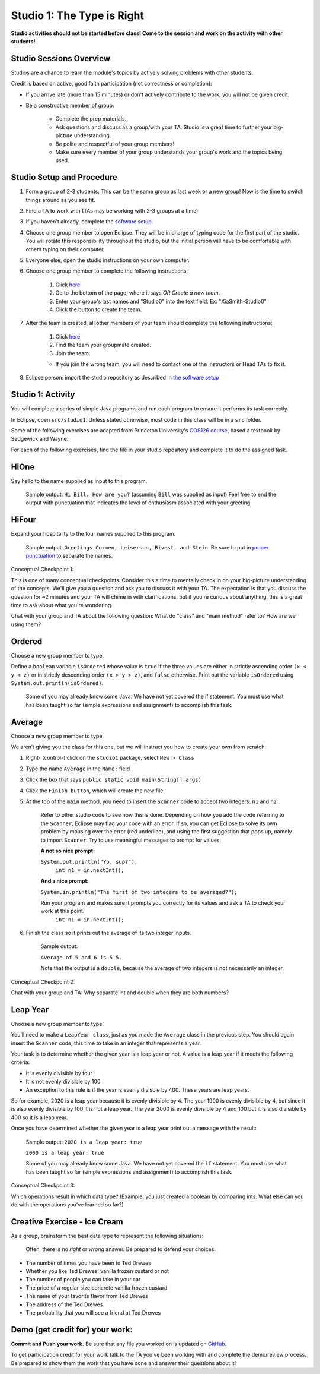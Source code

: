 ===========================
Studio 1: The Type is Right
===========================

**Studio activities should not be started before class! Come to the session and work on the activity with other students!**
 
Studio Sessions Overview
========================

Studios are a chance to learn the module's topics by actively solving problems with other students.

Credit is based on active, good faith participation (not correctness or completion):

* If you arrive late (more than 15 minutes) or don't actively contribute to the work, you will not be given credit.
* Be a constructive member of group:

	* Complete the prep materials.
	* Ask questions and discuss as a group/with your TA. Studio is a great time to further your big-picture understanding.
	* Be polite and respectful of your group members!
	* Make sure every member of your group understands your group's work and the topics being used.

Studio Setup and Procedure
==========================

1. Form a group of 2-3 students. This can be the same group as last week or a new group! Now is the time to switch things around as you see fit.
2. Find a TA to work with (TAs may be working with 2-3 groups at a time)
3. If you haven't already, complete the `software setup <software.html>`_.
4. Choose one group member to open Eclipse. They will be in charge of typing code for the first part of the studio. You will rotate this responsibility throughout the studio, but the initial person will have to be comfortable with others typing on their computer.
5. Everyone else, open the studio instructions on your own computer.
6. Choose one group member to complete the following instructions:

	1. Click `here <https://classroom.github.com/a/YWwBpq_j>`_
	2. Go to the bottom of the page, where it says `OR Create a new team`.
	3. Enter your group's last names and "Studio0" into the text field. Ex: "XiaSmith-Studio0"
	4. Click the button to create the team.
7. After the team is created, all other members of your team should complete the following instructions:

	1. Click `here <https://classroom.github.com/a/YWwBpq_j>`_
	2. Find the team your groupmate created.
	3. Join the team. 
	
	* If you join the wrong team, you will need to contact one of the instructors or Head TAs to fix it.
8. Eclipse person: import the studio repository as described in `the software setup <setup.html>`_

Studio 1: Activity
=====================

You will complete a series of simple Java programs and run each program to ensure it performs its task correctly.

In Eclipse, open ``src/studio1``. Unless stated otherwise, most code in this class will be in a ``src`` folder.

Some of the following exercises are adapted from Princeton University's `COS126 course <http://www.cs.princeton.edu/courses/archive/spring12/cos126/precepts.php>`_, based a textbook by Sedgewick and Wayne.

For each of the following exercises, find the file in your studio repository and complete it to do the assigned task.

HiOne
=====================

Say hello to the name supplied as input to this program.

   Sample output: ``Hi Bill. How are you?`` (assuming ``Bill`` was supplied as input) Feel free to end the output with punctuation that indicates the level of enthusiasm associated with your greeting.

HiFour
=====================

Expand your hospitality to the four names supplied to this program.

   Sample output: ``Greetings Cormen, Leiserson, Rivest, and Stein``. Be sure to put in `proper punctuation <http://en.wikipedia.org/wiki/Serial_comma>`_ to separate the names.

Conceptual Checkpoint 1:

This is one of many conceptual checkpoints. Consider this a time to mentally check in on your big-picture understanding of the concepts. We'll give you a question and ask you to discuss it with your TA. The expectation is that you discuss the question for ~2 minutes and your TA will chime in with clarifications, but if you're curious about anything, this is a great time to ask about what you're wondering.

Chat with your group and TA about the following question: What do "class" and "main method" refer to? How are we using them?

Ordered
=====================

Choose a new group member to type.

Define a ``boolean`` variable ``isOrdered`` whose value is ``true`` if the three values are either in strictly ascending order ``(x < y < z)`` or in strictly descending order ``(x > y > z)``, and ``false`` otherwise. Print out the variable ``isOrdered`` using ``System.out.println(isOrdered)``.

   Some of you may already know some Java. We have not yet covered the if statement. You must use what has been taught so far (simple expressions and assignment) to accomplish this task.

Average
=====================

Choose a new group member to type.

We aren’t giving you the class for this one, but we will instruct you how to create your own from scratch:

1. Right- (control-) click on the ``studio1`` package, select ``New > Class``

2. Type the name ``Average`` in the ``Name:`` field

3. Click the box that says ``public static void main(String[] args)``

4. Click the ``Finish button``, which will create the new file

5. At the top of the ``main`` method, you need to insert the ``Scanner`` code to accept two integers: ``n1`` and ``n2`` .

      Refer to other studio code to see how this is done. Depending on how you add the code referring to the ``Scanner``, Eclipse may flag your code with an error. If so, you can get Eclipse to solve its own problem by mousing over the error (red underline), and using the first suggestion that pops up, namely to import ``Scanner``. Try to use meaningful messages to prompt for values.

      **A not so nice prompt:**

      ``System.out.println("Yo, sup?");``
	  ``int n1 = in.nextInt();``

      **And a nice  prompt:**

      ``System.in.println("The first of two integers to be averaged?");``

      Run your program and makes sure it prompts you correctly for its values and ask a TA to check your work at this point.
	  ``int n1 = in.nextInt();``

6. Finish the class so it prints out the average of its two integer inputs.

      Sample output:

      ``Average of 5 and 6 is 5.5.``

      Note that the output is a ``double``, because the average of two integers is not necessarily an integer.

Conceptual Checkpoint 2:

Chat with your group and TA: Why separate int and double when they are both numbers?

Leap Year
=====================

Choose a new group member to type.

You’ll need to make a ``LeapYear class``, just as you made the ``Average`` class in the previous step. You should again insert the ``Scanner`` code, this time to take in an integer that represents a year.

Your task is to determine whether the given year is a leap year or not. A value is a leap year if it meets the following criteria:

* It is evenly divisible by four

* It is not evenly divisible by 100

* An exception to this rule is if the year is evenly divisble by 400. These years are leap years.

So for example, 2020 is a leap year because it is evenly divisible by 4. The year 1900 is evenly divisible by 4, but since it is also evenly divisible by 100 it is not a leap year. The year 2000 is evenly divisible by 4 and 100 but it is also divisible by 400 so it is a leap year.

Once you have determined whether the given year is a leap year print out a message with the result:

   Sample output: ``2020 is a leap year: true``

   ``2000 is a leap year: true``


   Some of you may already know some Java. We have not yet covered the ``if`` statement. You must use what has been taught so far (simple expressions and assignment) to accomplish this task.

Conceptual Checkpoint 3:

Which operations result in which data type? (Example: you just created a boolean by comparing ints. What else can you do with the operations you've learned so far?)

Creative Exercise - Ice Cream
=============================

As a group, brainstorm the best data type to represent the following situations:

   Often, there is no *right* or *wrong* answer. Be prepared to defend your choices.

* The number of times you have been to Ted Drewes

* Whether you like Ted Drewes’ vanilla frozen custard or not

* The number of people you can take in your car

* The price of a regular size concrete vanilla frozen custard

* The name of your favorite flavor from Ted Drewes

* The address of the Ted Drewes

* The probability that you will see a friend at Ted Drewes

Demo (get credit for) your work:
=====================================

**Commit and Push your work.** Be sure that any file you worked on is updated on `GitHub <https://github.com/>`_.

To get participation credit for your work talk to the TA you’ve been working with and complete the demo/review process. Be prepared to show them the work that you have done and answer their questions about it!
